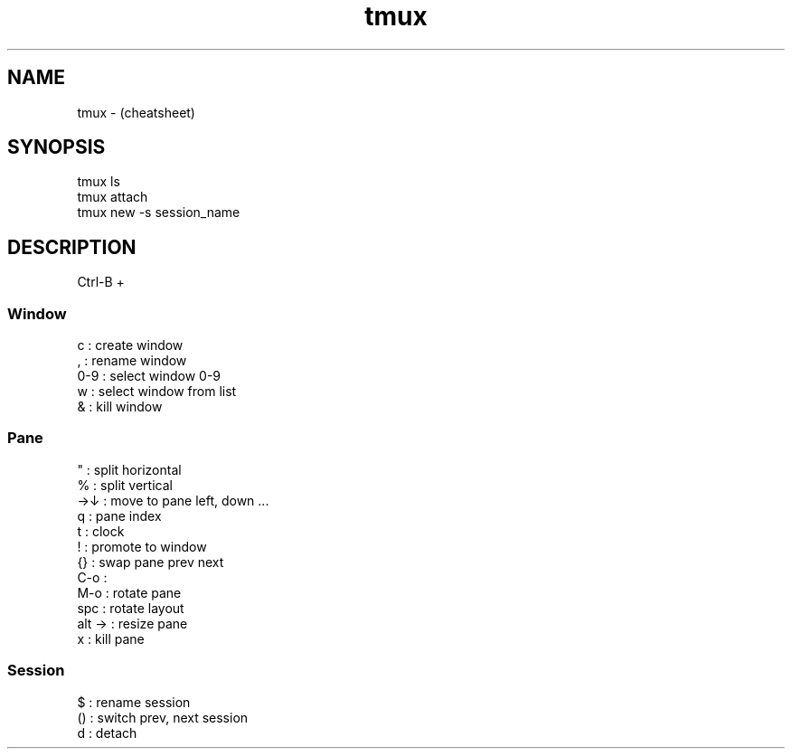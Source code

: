 .TH tmux "7" "2023-12-08" "baldo/document" "cheatsheet"
.SH NAME
.PP
tmux  \- (cheatsheet)
.SH SYNOPSIS
.EX
tmux ls
tmux attach
tmux new \-s session_name
.EE
.SH DESCRIPTION
.PP
Ctrl\-B + 

.SS
Window
.EX
c     : create window
,     : rename window
0\-9   : select window 0\-9
w     : select window from list
&     : kill window
.EE

.SS
Pane
.EX
"     : split horizontal
%     : split vertical
→↓    : move to pane left, down ...
q     : pane index
t     : clock
!     : promote to window
{}    : swap pane prev next
C\-o   :
M\-o   : rotate pane
spc   : rotate layout
alt → : resize pane
x     : kill pane
.EE

.SS
Session
.EX
$     : rename session
()    : switch prev, next session
d     : detach
.EE
